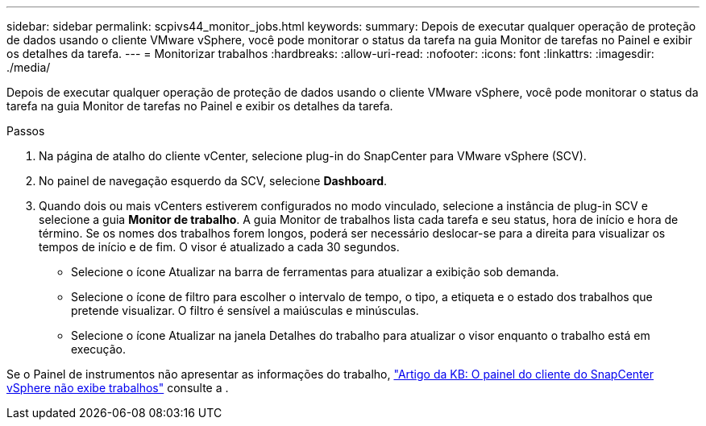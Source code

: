 ---
sidebar: sidebar 
permalink: scpivs44_monitor_jobs.html 
keywords:  
summary: Depois de executar qualquer operação de proteção de dados usando o cliente VMware vSphere, você pode monitorar o status da tarefa na guia Monitor de tarefas no Painel e exibir os detalhes da tarefa. 
---
= Monitorizar trabalhos
:hardbreaks:
:allow-uri-read: 
:nofooter: 
:icons: font
:linkattrs: 
:imagesdir: ./media/


[role="lead"]
Depois de executar qualquer operação de proteção de dados usando o cliente VMware vSphere, você pode monitorar o status da tarefa na guia Monitor de tarefas no Painel e exibir os detalhes da tarefa.

.Passos
. Na página de atalho do cliente vCenter, selecione plug-in do SnapCenter para VMware vSphere (SCV).
. No painel de navegação esquerdo da SCV, selecione *Dashboard*.
. Quando dois ou mais vCenters estiverem configurados no modo vinculado, selecione a instância de plug-in SCV e selecione a guia *Monitor de trabalho*. A guia Monitor de trabalhos lista cada tarefa e seu status, hora de início e hora de término. Se os nomes dos trabalhos forem longos, poderá ser necessário deslocar-se para a direita para visualizar os tempos de início e de fim. O visor é atualizado a cada 30 segundos.
+
** Selecione o ícone Atualizar na barra de ferramentas para atualizar a exibição sob demanda.
** Selecione o ícone de filtro para escolher o intervalo de tempo, o tipo, a etiqueta e o estado dos trabalhos que pretende visualizar. O filtro é sensível a maiúsculas e minúsculas.
** Selecione o ícone Atualizar na janela Detalhes do trabalho para atualizar o visor enquanto o trabalho está em execução.




Se o Painel de instrumentos não apresentar as informações do trabalho, https://kb.netapp.com/Advice_and_Troubleshooting/Data_Protection_and_Security/SnapCenter/SnapCenter_vSphere_web_client_dashboard_does_not_display_jobs["Artigo da KB: O painel do cliente do SnapCenter vSphere não exibe trabalhos"^] consulte a .
